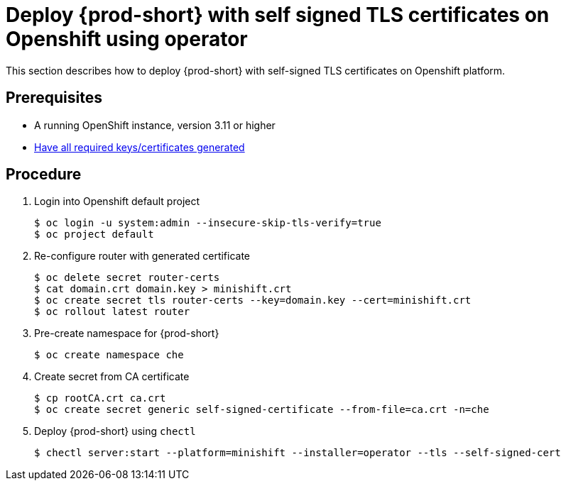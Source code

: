 [id="deploy-{prod-id-short}-with-self-signed-tls-on-openshift-using-operator_{context}"]
= Deploy {prod-short} with self signed TLS certificates on Openshift using operator

This section describes how to deploy {prod-short} with self-signed TLS certificates on Openshift platform.


[discrete]
== Prerequisites

* A running OpenShift instance, version 3.11 or higher
* link:{site-baseurl}che-7/setup-che-in-tls-mode-with-self-signed-certificate/#gerenating-self-signed-certificates_setup-che-in-tls-mode-with-self-signed-certificate[Have all required keys/certificates generated]

[discrete]
== Procedure

. Login into Openshift default project

+
[subs="+quotes"]
----
$ oc login -u system:admin --insecure-skip-tls-verify=true
$ oc project default
----


. Re-configure router with generated certificate

+
[subs="+quotes"]
----
$ oc delete secret router-certs
$ cat domain.crt domain.key > minishift.crt
$ oc create secret tls router-certs --key=domain.key --cert=minishift.crt
$ oc rollout latest router
----

. Pre-create namespace for {prod-short}

+
[subs="+quotes"]
----
$ oc create namespace che
----


. Create secret from CA certificate

+
[subs="+quotes"]
----
$ cp rootCA.crt ca.crt
$ oc create secret generic self-signed-certificate --from-file=ca.crt -n=che
----


. Deploy {prod-short} using `chectl`

+
[subs="+quotes"]
----
$ chectl server:start --platform=minishift --installer=operator --tls --self-signed-cert
----
